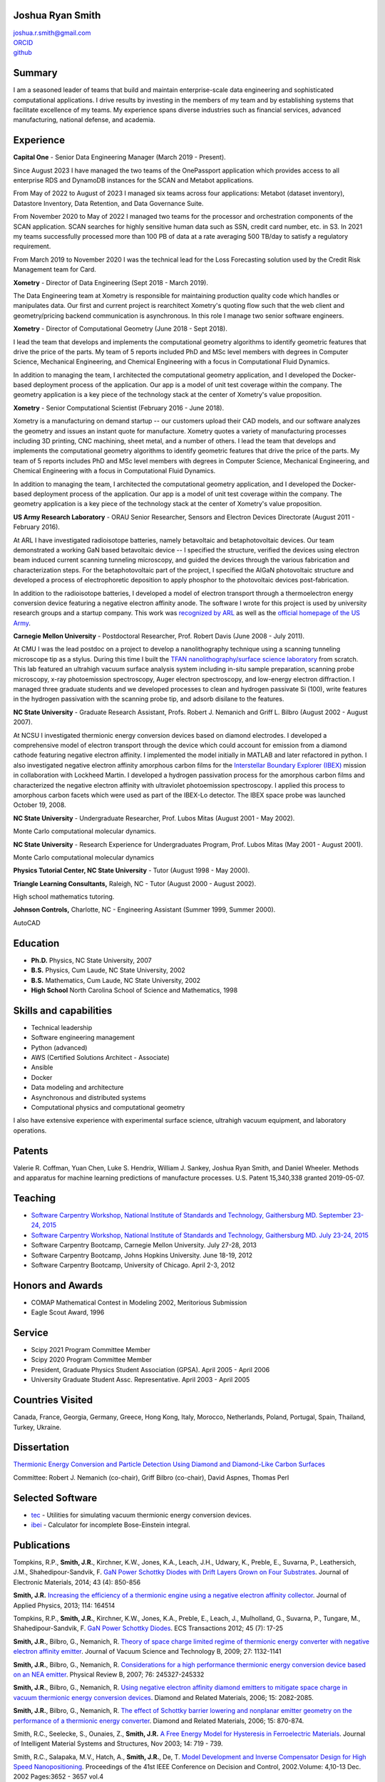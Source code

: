 Joshua Ryan Smith
=================

| joshua.r.smith@gmail.com
| `ORCID <http://orcid.org/0000-0002-3137-7180>`_
| `github <http://github.com/jrsmith3>`_


Summary
=======
I am a seasoned leader of teams that build and maintain
enterprise-scale data engineering and sophisticated computational
applications. I drive results by investing in the members of my team
and by establishing systems that facilitate excellence of my teams.
My experience spans diverse industries such as financial services,
advanced manufacturing, national defense, and academia.


Experience
==========

**Capital One** - Senior Data Engineering Manager (March 2019 - Present).

Since August 2023 I have managed the two teams of the OnePassport
application which provides access to all enterprise RDS and DynamoDB
instances for the SCAN and Metabot applications.

From May of 2022 to August of 2023 I managed six teams across four
applications: Metabot (dataset inventory), Datastore Inventory, Data
Retention, and Data Governance Suite.

From November 2020 to May of 2022 I managed two teams for the
processor and orchestration components of the SCAN application. SCAN
searches for highly sensitive human data such as SSN, credit card
number, etc. in S3. In 2021 my teams successfully processed more than
100 PB of data at a rate averaging 500 TB/day to satisfy a regulatory
requirement.

From March 2019 to November 2020 I was the technical lead for the Loss
Forecasting solution used by the Credit Risk Management team for
Card.


**Xometry** - Director of Data Engineering (Sept 2018 - March 2019).

The Data Engineering team at Xometry is responsible for maintaining
production quality code which handles or manipulates data. Our first
and current project is rearchitect Xometry's quoting flow such that
the web client and geometry/pricing backend communication is
asynchronous. In this role I manage two senior software engineers.


**Xometry** - Director of Computational Geometry (June 2018 - 
Sept 2018).

I lead the team that develops and implements the computational 
geometry algorithms to identify geometric features that drive the 
price of the parts. My team of 5 reports included PhD and MSc level 
members with degrees in Computer Science, Mechanical Engineering, and 
Chemical Engineering with a focus in Computational Fluid Dynamics.

In addition to managing the team, I architected the computational 
geometry application, and I developed the Docker-based deployment 
process of the application. Our app is a model of unit test coverage 
within the company. The geometry application is a key piece of the 
technology stack at the center of Xometry's value proposition.


**Xometry** - Senior Computational Scientist (February 2016 - 
June 2018).

Xometry is a manufacturing on demand startup -- our customers upload
their CAD models, and our software analyzes the geometry and issues an
instant quote for manufacture. Xometry quotes a variety of
manufacturing processes including 3D printing, CNC machining, sheet
metal, and a number of others.  I lead the team that develops and
implements the computational geometry algorithms to identify geometric
features that drive the price of the parts. My team of 5 reports
includes PhD and MSc level members with degrees in Computer Science,
Mechanical Engineering, and Chemical Engineering with a focus in
Computational Fluid Dynamics.

In addition to managing the team, I architected the computational
geometry application, and I developed the Docker-based deployment
process of the application. Our app is a model of unit test coverage
within the company. The geometry application is a key piece of the
technology stack at the center of Xometry's value proposition.


**US Army Research Laboratory** - ORAU Senior Researcher, Sensors and
Electron Devices Directorate (August 2011 - February 2016).

At ARL I have investigated radioisotope batteries, namely betavoltaic
and betaphotovoltaic devices. Our team demonstrated a working GaN based
betavoltaic device -- I specified the structure, verified the devices
using electron beam induced current scanning tunneling microscopy, and
guided the devices through the various fabrication and characterization
steps. For the betaphotovoltaic part of the project, I specified the
AlGaN photovoltaic structure and developed a process of electrophoretic
deposition to apply phosphor to the photovoltaic devices
post-fabrication.

In addition to the radioisotope batteries, I developed a model of
electron transport through a thermoelectron energy conversion device
featuring a negative electron affinity anode. The software I wrote for
this project is used by university research groups and a startup
company. 
This work was `recognized by ARL <http://www.arl.army.mil/www/default.cfm?article=2462>`_ as well as the `official homepage of the US Army <http://www.army.mil/article/123473/Visiting_Army_scientist_makes_discoveries_in_emerging_technology/>`_.


**Carnegie Mellon University** - Postdoctoral Researcher, Prof. Robert
Davis (June 2008 - July 2011).

At CMU I was the lead postdoc on a project to develop a nanolithography
technique using a scanning tunneling microscope tip as a stylus. During
this time I built the `TFAN nanolithography/surface science
laboratory <https://www.flickr.com/groups/tfan/>`_ from scratch. This
lab featured an ultrahigh vacuum surface analysis system including
in-situ sample preparation, scanning probe microscopy, x-ray
photoemission spectroscopy, Auger electron spectroscopy, and low-energy
electron diffraction. I managed three graduate students and we developed
processes to clean and hydrogen passivate Si (100), write features in
the hydrogen passivation with the scanning probe tip, and adsorb
disilane to the features.


**NC State University** - Graduate Research Assistant, Profs. Robert J.
Nemanich and Griff L. Bilbro (August 2002 - August 2007).

At NCSU I investigated thermionic energy conversion devices based on
diamond electrodes. I developed a comprehensive model of electron
transport through the device which could account for emission from a
diamond cathode featuring negative electron affinity. I implemented the
model initially in MATLAB and later refactored in python. I also
investigated negative electron affinity amorphous carbon films for the
`Interstellar Boundary Explorer
(IBEX) <http://www.nasa.gov/mission_pages/ibex/index.html>`_ mission in
collaboration with Lockheed Martin. I developed a hydrogen passivation
process for the amorphous carbon films and characterized the negative
electron affinity with ultraviolet photoemission spectroscopy. I applied
this process to amorphous carbon facets which were used as part of the
IBEX-Lo detector. The IBEX space probe was launched October 19, 2008.


**NC State University** - Undergraduate Researcher, Prof. Lubos Mitas
(August 2001 - May 2002).

Monte Carlo computational molecular dynamics.


**NC State University** - Research Experience for Undergraduates
Program, Prof. Lubos Mitas (May 2001 - August 2001).

Monte Carlo computational molecular dynamics


**Physics Tutorial Center, NC State University** - Tutor (August 1998 -
May 2000).


**Triangle Learning Consultants,** Raleigh, NC - Tutor (August 2000 -
August 2002).

High school mathematics tutoring.


**Johnson Controls,** Charlotte, NC - Engineering Assistant (Summer
1999, Summer 2000).

AutoCAD


Education
=========

-  **Ph.D.** Physics, NC State University, 2007
-  **B.S.** Physics, Cum Laude, NC State University, 2002
-  **B.S.** Mathematics, Cum Laude, NC State University, 2002
-  **High School** North Carolina School of Science and Mathematics,
   1998


Skills and capabilities
=======================

-  Technical leadership
-  Software engineering management
-  Python (advanced)
-  AWS (Certified Solutions Architect - Associate)
-  Ansible
-  Docker
-  Data modeling and architecture
-  Asynchronous and distributed systems
-  Computational physics and computational geometry

I also have extensive experience with experimental surface
science, ultrahigh vacuum equipment, and laboratory operations.


Patents
=======

Valerie R. Coffman, Yuan Chen, Luke S. Hendrix, William J. Sankey, Joshua Ryan
Smith, and Daniel Wheeler. Methods and apparatus for machine learning
predictions of manufacture processes. U.S. Patent 15,340,338 granted
2019-05-07.


Teaching
========

-  `Software Carpentry Workshop, National Institute of Standards and
   Technology, Gaithersburg MD. September 23-24, 2015 <https://pages.nist.gov/2015-09-23-nist/>`_
-  `Software Carpentry Workshop, National Institute of Standards and
   Technology, Gaithersburg MD. July 23-24, 2015 <https://pages.nist.gov/2015-07-23-nist/>`_
-  Software Carpentry Bootcamp, Carnegie Mellon University. July 27-28,
   2013
-  Software Carpentry Bootcamp, Johns Hopkins University. June 18-19,
   2012
-  Software Carpentry Bootcamp, University of Chicago. April 2-3, 2012


Honors and Awards
=================

-  COMAP Mathematical Contest in Modeling 2002, Meritorious Submission
-  Eagle Scout Award, 1996


Service
=======

-  Scipy 2021 Program Committee Member
-  Scipy 2020 Program Committee Member
-  President, Graduate Physics Student Association (GPSA). April 2005 -
   April 2006
-  University Graduate Student Assc. Representative. April 2003 - April
   2005


Countries Visited
=================

Canada, France, Georgia, Germany, Greece, Hong Kong, Italy, Morocco,
Netherlands, Poland, Portugal, Spain, Thailand, Turkey, Ukraine.


Dissertation
============

`Thermionic Energy Conversion and Particle Detection Using Diamond and Diamond-Like Carbon Surfaces <http://www.lib.ncsu.edu/resolver/1840.16/3107>`_

Committee: Robert J. Nemanich (co-chair), Griff Bilbro (co-chair), David
Aspnes, Thomas Perl


Selected Software
=================

-  `tec <http://jrsmith3.github.io/tec/>`_ - Utilities for simulating
   vacuum thermionic energy conversion devices.
-  `ibei <http://ibei.readthedocs.org/en/latest/>`_ - Calculator for
   incomplete Bose-Einstein integral.


Publications
============

Tompkins, R.P., **Smith, J.R.**, Kirchner, K.W., Jones, K.A., Leach,
J.H., Udwary, K., Preble, E., Suvarna, P., Leathersich, J.M.,
Shahedipour-Sandvik, F. `GaN Power Schottky Diodes with Drift Layers
Grown on Four
Substrates <http://dx.doi.org/10.1007/s11664-014-3021-9>`_. Journal of
Electronic Materials, 2014; 43 (4): 850-856

**Smith, J.R.** `Increasing the efficiency of a thermionic engine using
a negative electron affinity
collector <http://dx.doi.org/10.1063/1.4826202>`_. Journal of Applied
Physics, 2013; 114: 164514

Tompkins, R.P., **Smith, J.R.**, Kirchner, K.W., Jones, K.A., Preble,
E., Leach, J., Mulholland, G., Suvarna, P., Tungare, M.,
Shahedipour-Sandvik, F. `GaN Power Schottky
Diodes <http://dx.doi.org/10.1149/1.3701521>`_. ECS Transactions 2012;
45 (7): 17-25

**Smith, J.R.**, Bilbro, G., Nemanich, R. `Theory of space charge
limited regime of thermionic energy converter with negative electron
affinity emitter <http://dx.doi.org/10.1116/1.3125282>`_. Journal of
Vacuum Science and Technology B, 2009; 27: 1132-1141

**Smith, J.R.**, Bilbro, G., Nemanich, R. `Considerations for a high
performance thermionic energy conversion device based on an NEA
emitter <http://dx.doi.org/10.1103/PhysRevB.76.245327>`_. Physical
Review B, 2007; 76: 245327-245332

**Smith, J.R.**, Bilbro, G., Nemanich, R. `Using negative electron
affinity diamond emitters to mitigate space charge in vacuum thermionic
energy conversion
devices <http://dx.doi.org/10.1016/j.diamond.2006.09.011>`_. Diamond
and Related Materials, 2006; 15: 2082-2085.

**Smith, J.R.**, Bilbro, G., Nemanich, R. `The effect of Schottky
barrier lowering and nonplanar emitter geometry on the performance of a
thermionic energy
converter <http://dx.doi.org/10.1016/j.diamond.2005.12.057>`_. Diamond
and Related Materials, 2006; 15: 870-874.

Smith, R.C., Seelecke, S., Ounaies, Z., **Smith, J.R.** `A Free Energy
Model for Hysteresis in Ferroelectric
Materials <http://dx.doi.org/10.1177/1045389X03038841>`_. Journal of
Intelligent Material Systems and Structures, Nov 2003; 14: 719 - 739.

Smith, R.C., Salapaka, M.V., Hatch, A., **Smith, J.R.**, De, T. `Model
Development and Inverse Compensator Design for High Speed
Nanopositioning <http://dx.doi.org/10.1109/CDC.2002.1184930>`_.
Proceedings of the 41st IEEE Conference on Decision and Control,
2002.Volume: 4,10-13 Dec. 2002 Pages:3652 - 3657 vol.4


Non-refereed Publications
=========================
Khan, M.R., **Smith, J.R.**, Kirchner, K., Jones, K.A. `Applying LaPO4 Phosphor via Spinning for BetaPhotovoltaic Devices <http://www.dtic.mil/docs/citations/ADA621659>`_. US Army Research Laboratory Technical Report ARL-TR-7269, June 2015


Invited Presentations
=====================
**Smith, J.R.** September 2015. Achieving >20% efficiency using a vacuum thermionic energy converter featuring a diamond anode. University of British Columbia.


Presentations
=============

**Smith, J.R.** November 2013. Achieving >20% efficiency using a vacuum
thermionic energy converter featuring a III-nitride, negative electron
affinity anode. Materials Research Society Fall Meeting, Boston,
Massachusetts.

**Smith, J.R.**, Ricketts, D., Bain, J. June 2011. Localized Thermal
Modification of Surfaces via Electron Bombardment from an STM Tip. 55th
International Conference on Electron, Ion, and Photon Beam Technology
and Nanofabrication, Las Vegas, Nevada.

**Smith, J.R.**, Ricketts, D., Hu, W., Dang, Y., Ozcan, O., Sitti, M.,
Davis, R., Bain, J. November 2010. Scanning Probe Nanomanufacturing on
Si: Surface Characterization of the Process Technique. Materials
Research Society Fall Meeting, Boston, Massachusetts.

**Smith, J.R.**, Bilbro, G., Nemanich, R. March 2009. Optimized vacuum
thermionic energy conversion using diamond materials. American Physical
Society March Meeting, Pittsburgh, Pennsylvania.

**Smith, J.R.**, Bilbro, G., Nemanich, R. November 2007. Vacuum
thermionic energy conversion from nitrogen and phosphorus doped diamond.
Materials Research Society Fall Meeting, Boston, Massachusetts.

**Smith, J.R.**, Nemanich, R., Friedmann, T., Hertzberg, E. November
2007. Development of a Hydrogen Termination Procedure for Tetrahedral
Amorphous Carbon for use with the Interstellar Boundary Explorer.
Materials Research Society Fall Meeting, Boston, Massachusetts.

**Smith, J.R.**, Bilbro, G., Nemanich, R. September 2007. Efficient
conversion of heat directly to electricity using negative electron
affinity diamond electrodes. 18th European Conference on Diamond,
Diamond-Like Materials, Carbon Nanotubes, and Nitrides 2007. Berlin,
Germany.

**Smith, J.R.**, Bilbro, G., Nemanich, R. March 2007. Theoretical
investigation of vacuum thermionic energy conversion devices for
efficient conversion of solar to electrical energy. American Physical
Society March Meeting, Denver, Colorado.

**Smith, J.R.**, Bilbro, G., Nemanich, R. May 2006. The Effect of
Negative Electron Affinity Emitters on the Space Charge Effect of Vacuum
Thermionic Energy Conversion Devices. ICNDST & ADC 2006 Joint
Conference, Research Triangle Park, North Carolina.

**Smith, J.R.**, Bilbro, G., Nemanich, R. March 2006. The Effect of
Negative Electron Affinity Emitter Materials on Space Charge Mitigation
of Vacuum Thermionic Energy Conversion Devices. American Physical
Society March Meeting, Baltimore, Maryland.

**Smith, J.R.**, Bilbro, G., Nemanich, R. December 2005. Vacuum TEC
Modeling. Thermionic Energy Conversion MURI Review Meeting. Berkeley,
California.

**Smith, J.R.**, Bilbro, G., Nemanich, R. November 2005. Effect of
Nanostructured Emitters on the Performance of Vacuum Thermionic Energy
Conversion Devices. Materials Research Society Fall Meeting, Boston,
Massachusetts.

**Smith, J.R.**, Bilbro, G., Nemanich, R. December 2004. Modeling Vacuum
Thermionic Energy Converters. Thermionic Energy Conversion MURI Review
Meeting. Santa Cruz, California.

**Smith, J.R.**, Bilbro, G., Nemanich, R. July 2004. Modeling Vacuum
Thermionic Energy Converters. Thermionic Energy Conversion MURI Review
Meeting, Raleigh, North Carolina.

**Smith, J.R.**, Bilbro, G., Nemanich, R. April 2004. The Theory of
Thermionic Energy Conversion. Thermioinic Energy Conversion SBIR phase
II Kickoff meeting, Raleigh, North Carolina.

**Smith, J.R.** and Mitas, L. 2001. Molecular Dynamics Simulations. 2001
Summer REU Program Presentations, Raleigh, North Carolina.


Posters
=======

**Smith, J.R.** November 2014. `Beta-enhanced thermoelectron emission
and energy
conversion <https://github.com/jrsmith3/conf-mrs_fall_2014_poster/releases>`_,
Boston, MA.

**Smith, J.R.** August 2013. Simulated thermionic engine performance
using III-nitride, negative electron affinity collector, Washington, DC.

**Smith, J.R.**, Ricketts, D., Davis, R., Bain, J., Fedder, G., Sitti,
M., Santhanam, S., Dang, Y., Hu, W., Ozcan, O., Zhang, A., Gu, J. Tip
directed, field assisted nanomanufacturing. DARPA MEMS PI Review Meeting
July 2010. San Francisco, California.

**Smith, J.R.**, Hu, W., Dang, Y., Ozcan, O., Sitti, M., Bain, J.,
Davis, R., Ricketts, D. Towards Writing Si Nanowires on Si (100) with an
STM Tip: Surface Preparation and Initial Results. Materials Research
Society Fall Meeting 2009. Boston, Massachusetts.

**Smith, J.R.**, Ricketts, D., Davis, R., Bain, J., Fedder, G., Sitti,
M., Santhanam, S., Dang, Y., Hu, W., Ozcan, O., Zhang, A. Tip directed,
field assisted nanomanufacturing: Initial surface preparation results.
DARPA MEMS PI Review Meeting July 2009. Sunriver, Oregon.

**Smith, J.R.**, Nemanich, R. Hertzberg, E., Friedmann, T.A. Hydrogen
termination of ta:C for use in interstellar neutral particle detection.
New Diamond and Nano Carbons 2007. Osaka, Japan.

**Smith, J.R.**, Nemanich, R. Effect of Hydrogen Passivation on RMS
Roughness and Electronic Structure of Diamond-like Carbon Films.
Materials Research Society Fall Meeting 2006. Boston, Massachusetts.

**Smith, J.R.**, Bilbro, G., Nemanich, R. Theory of the performance of a
thermionic energy conversion device with a negative electron affinity
emitter. 17th European Conference on Diamond, Diamond-Like Materials,
Carbon Nanotubes, and Nitrides 2006. Estoril, Portugal.

**Smith, J.R.**, Bilbro, G., Nemanich, R. A model for the effect of
Schottky barrier lowering and non-planar emitter geometry on the
performance of a thermionic energy converter. 16th European Conference
on Diamond, Diamond-Like Materials, Carbon Nanotubes, and Nitrides 2005.
Toulouse, France.

**Smith, J.R.**, Bilbro, G., Nemanich, R. Modeling Thermionic Energy
Conversion Devices. June 2005 Thermionic Energy Conversion MURI Meeting,
Santa Barbara, California.

**Smith, J.R.** and Bilbro, G. Conventional Theory of Thermioinic
Emission. November 2003. Thermionic Energy Conversion MURI Review
Meeting, Cambridge, Massachusetts.

